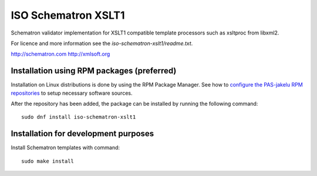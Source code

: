 ISO Schematron XSLT1
====================

Schematron validator implementation for XSLT1 compatible template processors
such as xsltproc from libxml2. 

For licence and more information see the `iso-schematron-xslt1/readme.txt`.

http://schematron.com
http://xmlsoft.org

Installation using RPM packages (preferred)
-------------------------------------------

Installation on Linux distributions is done by using the RPM Package Manager.
See how to `configure the PAS-jakelu RPM repositories`_ to setup necessary software sources.

.. _configure the PAS-jakelu RPM repositories: https://www.digitalpreservation.fi/user_guide/installation_of_tools 

After the repository has been added, the package can be installed by running the following command::

    sudo dnf install iso-schematron-xslt1

Installation for development purposes
-------------------------------------

Install Schematron templates with command::

    sudo make install
